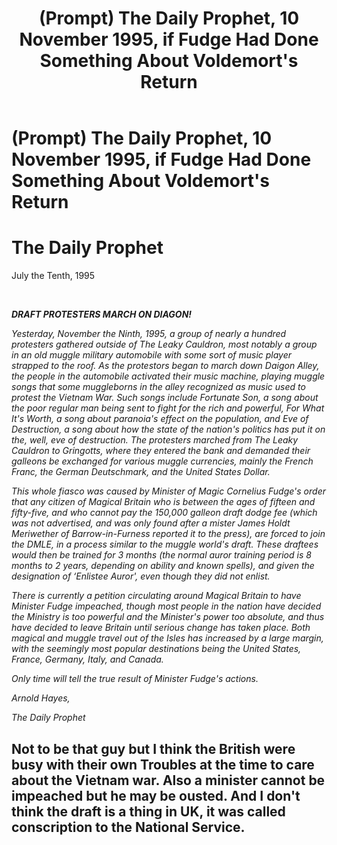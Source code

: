 #+TITLE: (Prompt) The Daily Prophet, 10 November 1995, if Fudge Had Done Something About Voldemort's Return

* (Prompt) The Daily Prophet, 10 November 1995, if Fudge Had Done Something About Voldemort's Return
:PROPERTIES:
:Author: SeaboarderCoast
:Score: 11
:DateUnix: 1618870526.0
:DateShort: 2021-Apr-20
:FlairText: Prompt
:END:
* The Daily Prophet
  :PROPERTIES:
  :CUSTOM_ID: the-daily-prophet
  :END:
July the Tenth, 1995

​

*/DRAFT PROTESTERS MARCH ON DIAGON!/*

/Yesterday, November the Ninth, 1995, a group of nearly a hundred protesters gathered outside of The Leaky Cauldron, most notably a group in an old muggle military automobile with some sort of music player strapped to the roof. As the protestors began to march down Daigon Alley, the people in the automobile activated their music machine, playing muggle songs that some muggleborns in the alley recognized as music used to protest the Vietnam War. Such songs include Fortunate Son, a song about the poor regular man being sent to fight for the rich and powerful, For What It's Worth, a song about paranoia's effect on the population, and Eve of Destruction, a song about how the state of the nation's politics has put it on the, well, eve of destruction. The protesters marched from The Leaky Cauldron to Gringotts, where they entered the bank and demanded their galleons be exchanged for various muggle currencies, mainly the French Franc, the German Deutschmark, and the United States Dollar./

/This whole fiasco was caused by Minister of Magic Cornelius Fudge's order that any citizen of Magical Britain who is between the ages of fifteen and fifty-five, and who cannot pay the 150,000 galleon draft dodge fee (which was not advertised, and was only found after a mister James Holdt Meriwether of Barrow-in-Furness reported it to the press), are forced to join the DMLE, in a process similar to the muggle world's draft. These draftees would then be trained for 3 months (the normal auror training period is 8 months to 2 years, depending on ability and known spells), and given the designation of ‘Enlistee Auror', even though they did not enlist./

/There is currently a petition circulating around Magical Britain to have Minister Fudge impeached, though most people in the nation have decided the Ministry is too powerful and the Minister's power too absolute, and thus have decided to leave Britain until serious change has taken place. Both magical and muggle travel out of the Isles has increased by a large margin, with the seemingly most popular destinations being the United States, France, Germany, Italy, and Canada./

/Only time will tell the true result of Minister Fudge's actions./

/Arnold Hayes,/

/The Daily Prophet/


** Not to be that guy but I think the British were busy with their own Troubles at the time to care about the Vietnam war. Also a minister cannot be impeached but he may be ousted. And I don't think the draft is a thing in UK, it was called conscription to the National Service.
:PROPERTIES:
:Author: I_love_DPs
:Score: 1
:DateUnix: 1618955829.0
:DateShort: 2021-Apr-21
:END:
